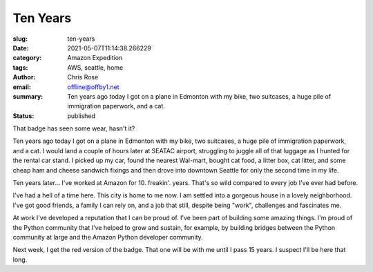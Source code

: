 Ten Years
########################################################################

.. role:: raw-html(raw)
    :format: html

:slug: ten-years
:date: 2021-05-07T11:14:38.266229
:category: Amazon Expedition
:tags: AWS, seattle, home
:author: Chris Rose
:email: offline@offby1.net
:summary: Ten years ago today I got on a plane in Edmonton with my bike, two suitcases, a huge pile of immigration paperwork, and a cat.
:status: published


.. image:: {static}/images/2021-05-07/badge.jpg
    :alt: My badge at ten years in

That badge has seen some wear, hasn't it?

Ten years ago today I got on a plane in Edmonton with my bike, two suitcases, a huge pile of immigration paperwork, and a cat. I would land a couple of hours later at SEATAC airport, struggling to juggle all of that luggage as I hunted for the rental car stand. I picked up my car, found the nearest Wal-mart, bought cat food, a litter box, cat litter, and some cheap ham and cheese sandwich fixings and then drove into downtown Seattle for only the second time in my life.

Ten years later... I've worked at Amazon for 10. freakin'. years. That's so wild compared to every job I've ever had before.

I've had a hell of a time here. This city is home to me now. I am settled into a gorgeous house in a lovely neighborhood. I've got good friends, a family I can rely on, and a job that still, despite being "work", challenges and fascinates me.

At work I've developed a reputation that I can be proud of. I've been part of building some amazing things. I'm proud of the Python community that I've helped to grow and sustain, for example, by building bridges between the Python community at large and the Amazon Python developer community.

Next week, I get the red version of the badge. That one will be with me until I pass 15 years. I suspect I'll be here that long.

